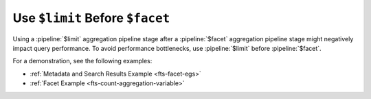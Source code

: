 Use ``$limit`` Before ``$facet``
--------------------------------

Using a :pipeline:`$limit` aggregation pipeline stage after a
:pipeline:`$facet` aggregation pipeline stage might negatively impact query performance. To avoid
performance bottlenecks, use :pipeline:`$limit` before
:pipeline:`$facet`.  

.. example:: 

   .. code-block:: json 
      :copyable: false 

      {
        {
          "$search": {...}
        },
        { "$limit": 20 },
        {
          "$facet": {
            "results": [],
            "totalCount": $$SEARCH_META
          }
        }
      }

For a demonstration, see the following examples: 

- :ref:`Metadata and Search Results Example <fts-facet-egs>` 
- :ref:`Facet Example <fts-count-aggregation-variable>`